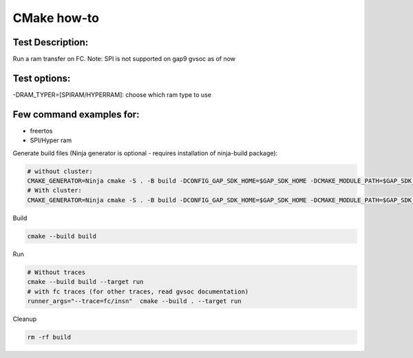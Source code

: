 CMake how-to
============

Test Description:
-----------------

Run a ram transfer on FC.
Note: SPI is not supported on gap9 gvsoc as of now

Test options:
-------------

-DRAM_TYPER=[SPIRAM/HYPERRAM]: choose which ram type to use

Few command examples for:
-------------------------
- freertos
- SPI/Hyper ram


Generate build files (Ninja generator is optional - requires installation of ninja-build package):

.. code-block:: shell

    # without cluster:
    CMAKE_GENERATOR=Ninja cmake -S . -B build -DCONFIG_GAP_SDK_HOME=$GAP_SDK_HOME -DCMAKE_MODULE_PATH=$GAP_SDK_HOME/utils/cmake -DCONFIG_CHIP=GAP9 -DCONFIG_CHIP_VERSION=2 -DCONFIG_PMSIS_OS=freertos -DBOARD=$BOARD_NAME -DRAM_TYPE=SPIRAM
    # With cluster:
    CMAKE_GENERATOR=Ninja cmake -S . -B build -DCONFIG_GAP_SDK_HOME=$GAP_SDK_HOME -DCMAKE_MODULE_PATH=$GAP_SDK_HOME/utils/cmake -DCONFIG_CHIP=GAP9 -DCONFIG_CHIP_VERSION=2 -DCONFIG_PMSIS_OS=freertos -DBOARD=$BOARD_NAME -DRAM_TYPE=HYPERRAM

Build

.. code-block:: shell

    cmake --build build

Run

.. code-block:: shell

    # Without traces
    cmake --build build --target run
    # with fc traces (for other traces, read gvsoc documentation)
    runner_args="--trace=fc/insn"  cmake --build . --target run

Cleanup

.. code-block:: shell

    rm -rf build
